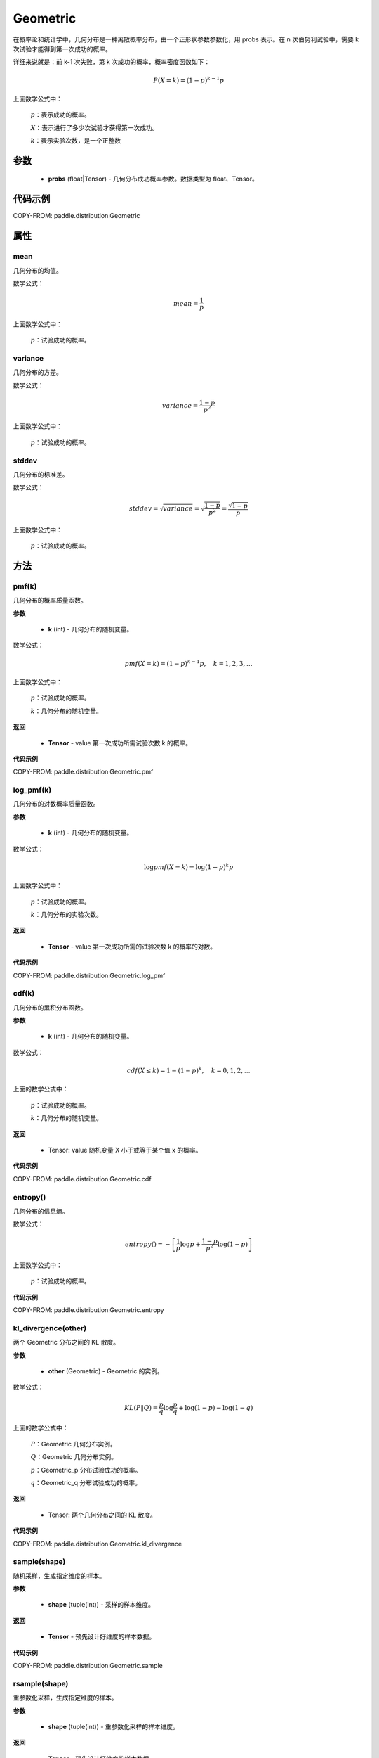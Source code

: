 .. _cn_api_paddle_distribution_Geometric:

Geometric
-------------------------------

.. py:class:: paddle.distribution.Geometric(probs)

在概率论和统计学中，几何分布是一种离散概率分布，由一个正形状参数参数化，用 probs 表示。在 n 次伯努利试验中，需要 k 次试验才能得到第一次成功的概率。

详细来说就是：前 k-1 次失败，第 k 次成功的概率，概率密度函数如下：

.. math::
    P(X=k) = (1-p)^{k-1}p

上面数学公式中：

    :math:`p`：表示成功的概率。

    :math:`X`：表示进行了多少次试验才获得第一次成功。

    :math:`k`：表示实验次数，是一个正整数


参数
::::::::::::

    - **probs** (float|Tensor) - 几何分布成功概率参数。数据类型为 float、Tensor。

代码示例
::::::::::::

COPY-FROM: paddle.distribution.Geometric

属性
:::::::::

mean
'''''''''
几何分布的均值。

数学公式：

.. math::
    mean = \frac{1}{p}

上面数学公式中：

    :math:`p`：试验成功的概率。

variance
'''''''''
几何分布的方差。

数学公式：

.. math::
    variance = \frac{1-p}{p^2}

上面数学公式中：

    :math:`p`：试验成功的概率。

stddev
'''''''''
几何分布的标准差。

数学公式：

.. math::
    stddev = \sqrt{variance} = \sqrt{\frac{1-p}{p^2}} = \frac{\sqrt{1-p}}{p}

上面数学公式中：

    :math:`p`：试验成功的概率。

方法
:::::::::

pmf(k)
'''''''''
几何分布的概率质量函数。

**参数**

    - **k** (int) - 几何分布的随机变量。

数学公式：

.. math::
    pmf(X=k) = (1-p)^{k-1} p, \quad k=1,2,3,\ldots

上面数学公式中：

    :math:`p`：试验成功的概率。

    :math:`k`：几何分布的随机变量。

**返回**

    - **Tensor** - value 第一次成功所需试验次数 k 的概率。

**代码示例**

COPY-FROM: paddle.distribution.Geometric.pmf

log_pmf(k)
'''''''''
几何分布的对数概率质量函数。

**参数**

    - **k** (int) - 几何分布的随机变量。

数学公式：

.. math::

    \log pmf(X = k) = \log(1-p)^k p

上面数学公式中：

    :math:`p`：试验成功的概率。

    :math:`k`：几何分布的实验次数。

**返回**

    - **Tensor** - value 第一次成功所需的试验次数 k 的概率的对数。

**代码示例**

COPY-FROM: paddle.distribution.Geometric.log_pmf

cdf(k)
'''''''''
几何分布的累积分布函数。

**参数**

    - **k** (int) - 几何分布的随机变量。

数学公式：

.. math::

    cdf(X \leq k) = 1 - (1-p)^k, \quad k=0,1,2,\ldots

上面的数学公式中：

    :math:`p`：试验成功的概率。

    :math:`k`：几何分布的随机变量。

**返回**

    - Tensor: value 随机变量 X 小于或等于某个值 x 的概率。

**代码示例**

COPY-FROM: paddle.distribution.Geometric.cdf

entropy()
'''''''''
几何分布的信息熵。

数学公式：

.. math::

    entropy() = -\left[\frac{1}{p} \log p + \frac{1-p}{p^2} \log (1-p) \right]

上面数学公式中：

    :math:`p`：试验成功的概率。

**代码示例**

COPY-FROM: paddle.distribution.Geometric.entropy

kl_divergence(other)
'''''''''
两个 Geometric 分布之间的 KL 散度。

**参数**

    - **other** (Geometric) - Geometric 的实例。

数学公式：

.. math::
        KL(P \| Q) = \frac{p}{q} \log \frac{p}{q} + \log (1-p) - \log (1-q)

上面的数学公式中：

    :math:`P`：Geometric 几何分布实例。

    :math:`Q`：Geometric 几何分布实例。

    :math:`p`：Geometric_p 分布试验成功的概率。

    :math:`q`：Geometric_q 分布试验成功的概率。

**返回**

    - Tensor: 两个几何分布之间的 KL 散度。

**代码示例**

COPY-FROM: paddle.distribution.Geometric.kl_divergence

sample(shape)
'''''''''
随机采样，生成指定维度的样本。

**参数**

    - **shape** (tuple(int)) - 采样的样本维度。

**返回**

    - **Tensor** - 预先设计好维度的样本数据。

**代码示例**

COPY-FROM: paddle.distribution.Geometric.sample

rsample(shape)
'''''''''
重参数化采样，生成指定维度的样本。

**参数**

    - **shape** (tuple(int)) - 重参数化采样的样本维度。

**返回**

    - **Tensor** - 预先设计好维度的样本数据。

**代码示例**

COPY-FROM: paddle.distribution.Geometric.rsample
